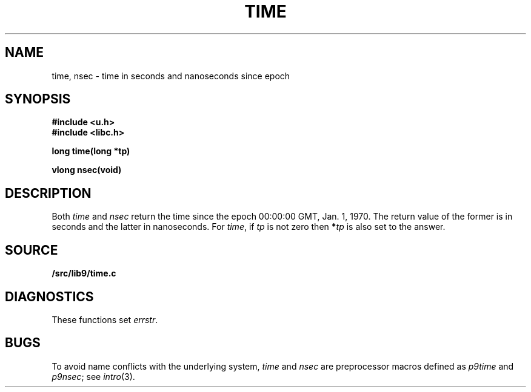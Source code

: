 .TH TIME 3
.SH NAME
time, nsec \- time in seconds and nanoseconds since epoch
.SH SYNOPSIS
.B #include <u.h>
.br
.B #include <libc.h>
.PP
.nf
.B
long time(long *tp)
.PP
.B
vlong nsec(void)
.SH DESCRIPTION
Both
.I time
and
.I nsec
return the time since the epoch 00:00:00 GMT, Jan. 1, 1970.
The return value of the former is in seconds and the latter in nanoseconds.
For
.IR time ,
if
.I tp
is not zero then
.BI * tp
is also set to the answer.
.SH SOURCE
.B \*9/src/lib9/time.c
.SH DIAGNOSTICS
These functions set
.IR errstr .
.SH BUGS
To avoid name conflicts with the underlying system,
.I time
and
.I nsec
are preprocessor macros defined as
.I p9time
and
.IR p9nsec ;
see
.IR intro (3).
